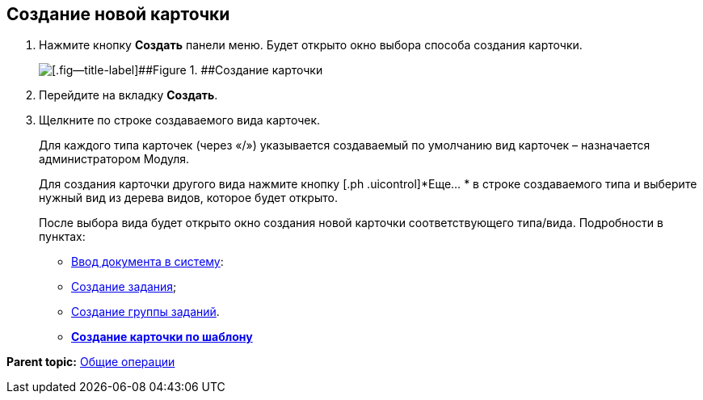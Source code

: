 
== Создание новой карточки

. Нажмите кнопку [.ph .uicontrol]*Создать* панели меню. Будет открыто окно выбора способа создания карточки.
+
image::createNewCardWindow.png[[.fig--title-label]##Figure 1. ##Создание карточки]
. Перейдите на вкладку [.ph .uicontrol]*Создать*.
. Щелкните по строке создаваемого вида карточек.
+
Для каждого типа карточек (через «/») указывается создаваемый по умолчанию вид карточек – назначается администратором Модуля.
+
Для создания карточки другого вида нажмите кнопку [.ph .uicontrol]*Еще… * в строке создаваемого типа и выберите нужный вид из дерева видов, которое будет открыто.
+
После выбора вида будет открыто окно создания новой карточки соответствующего типа/вида. Подробности в пунктах:

* xref:CreateDocumentCard.adoc[Ввод документа в систему]:
* xref:task_tcard_create_tree.adoc[Создание задания];
* xref:grtcardCreateTree.adoc[Создание группы заданий].

* *xref:CreateCardByTemplate.adoc[Создание карточки по шаблону]* +

*Parent topic:* xref:CommonOperations.adoc[Общие операции]
